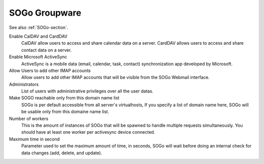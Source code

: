 .. _SOGoUi-section:

==============
SOGo Groupware
==============

See also :ref:`SOGo-section`.


Enable CalDAV and CardDAV
   CalDAV allow users to access and share calendar data on a server.
   CardDAV allows users to access and share contact data on a server.

Enable Microsoft ActiveSync
   ActiveSync is a mobile data (email, calendar, task, contact) synchronization app developed by Microsoft.

Allow Users to add other IMAP accounts
   Allow users to add other IMAP accounts that will be visible from the SOGo Webmail interface.

Administrators
   List of users with administrative privileges over all the user datas.

Make SOGO reachable only from this domain name list
   SOGo is per default accessible from all server's virtualhosts, 
   If you specify a list of domain name here, SOGo will be usable only from this domaine name list.

Number of workers
   This is the amount of instances of SOGo that will be spawned to handle multiple requests simultaneously. 
   You should have at least one worker per activesync device connected.

Maximum time in second
   Parameter used to set the maximum amount of time, in seconds, SOGo will wait before doing an internal 
   check for data changes (add, delete, and update).
